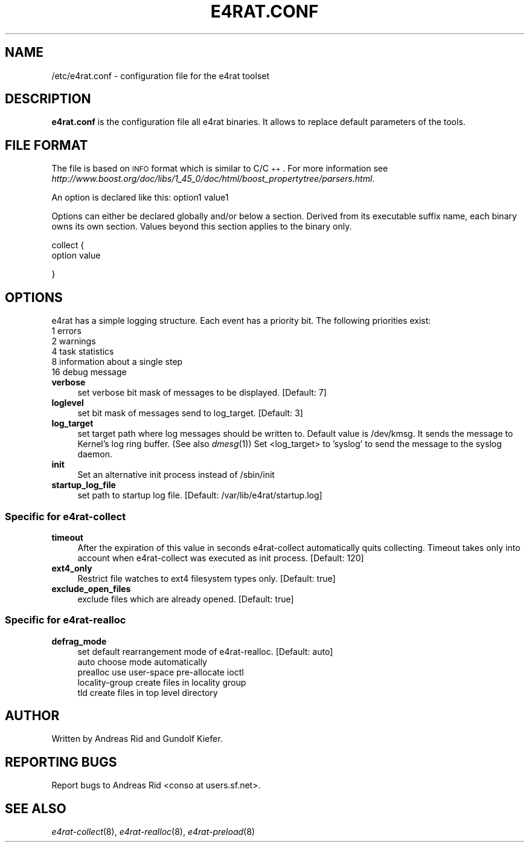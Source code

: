 .\" Automatically generated by Pod::Man 2.28 (Pod::Simple 3.28)
.\"
.\" Standard preamble:
.\" ========================================================================
.de Sp \" Vertical space (when we can't use .PP)
.if t .sp .5v
.if n .sp
..
.de Vb \" Begin verbatim text
.ft CW
.nf
.ne \\$1
..
.de Ve \" End verbatim text
.ft R
.fi
..
.\" Set up some character translations and predefined strings.  \*(-- will
.\" give an unbreakable dash, \*(PI will give pi, \*(L" will give a left
.\" double quote, and \*(R" will give a right double quote.  \*(C+ will
.\" give a nicer C++.  Capital omega is used to do unbreakable dashes and
.\" therefore won't be available.  \*(C` and \*(C' expand to `' in nroff,
.\" nothing in troff, for use with C<>.
.tr \(*W-
.ds C+ C\v'-.1v'\h'-1p'\s-2+\h'-1p'+\s0\v'.1v'\h'-1p'
.ie n \{\
.    ds -- \(*W-
.    ds PI pi
.    if (\n(.H=4u)&(1m=24u) .ds -- \(*W\h'-12u'\(*W\h'-12u'-\" diablo 10 pitch
.    if (\n(.H=4u)&(1m=20u) .ds -- \(*W\h'-12u'\(*W\h'-8u'-\"  diablo 12 pitch
.    ds L" ""
.    ds R" ""
.    ds C` ""
.    ds C' ""
'br\}
.el\{\
.    ds -- \|\(em\|
.    ds PI \(*p
.    ds L" ``
.    ds R" ''
.    ds C`
.    ds C'
'br\}
.\"
.\" Escape single quotes in literal strings from groff's Unicode transform.
.ie \n(.g .ds Aq \(aq
.el       .ds Aq '
.\"
.\" If the F register is turned on, we'll generate index entries on stderr for
.\" titles (.TH), headers (.SH), subsections (.SS), items (.Ip), and index
.\" entries marked with X<> in POD.  Of course, you'll have to process the
.\" output yourself in some meaningful fashion.
.\"
.\" Avoid warning from groff about undefined register 'F'.
.de IX
..
.nr rF 0
.if \n(.g .if rF .nr rF 1
.if (\n(rF:(\n(.g==0)) \{
.    if \nF \{
.        de IX
.        tm Index:\\$1\t\\n%\t"\\$2"
..
.        if !\nF==2 \{
.            nr % 0
.            nr F 2
.        \}
.    \}
.\}
.rr rF
.\"
.\" Accent mark definitions (@(#)ms.acc 1.5 88/02/08 SMI; from UCB 4.2).
.\" Fear.  Run.  Save yourself.  No user-serviceable parts.
.    \" fudge factors for nroff and troff
.if n \{\
.    ds #H 0
.    ds #V .8m
.    ds #F .3m
.    ds #[ \f1
.    ds #] \fP
.\}
.if t \{\
.    ds #H ((1u-(\\\\n(.fu%2u))*.13m)
.    ds #V .6m
.    ds #F 0
.    ds #[ \&
.    ds #] \&
.\}
.    \" simple accents for nroff and troff
.if n \{\
.    ds ' \&
.    ds ` \&
.    ds ^ \&
.    ds , \&
.    ds ~ ~
.    ds /
.\}
.if t \{\
.    ds ' \\k:\h'-(\\n(.wu*8/10-\*(#H)'\'\h"|\\n:u"
.    ds ` \\k:\h'-(\\n(.wu*8/10-\*(#H)'\`\h'|\\n:u'
.    ds ^ \\k:\h'-(\\n(.wu*10/11-\*(#H)'^\h'|\\n:u'
.    ds , \\k:\h'-(\\n(.wu*8/10)',\h'|\\n:u'
.    ds ~ \\k:\h'-(\\n(.wu-\*(#H-.1m)'~\h'|\\n:u'
.    ds / \\k:\h'-(\\n(.wu*8/10-\*(#H)'\z\(sl\h'|\\n:u'
.\}
.    \" troff and (daisy-wheel) nroff accents
.ds : \\k:\h'-(\\n(.wu*8/10-\*(#H+.1m+\*(#F)'\v'-\*(#V'\z.\h'.2m+\*(#F'.\h'|\\n:u'\v'\*(#V'
.ds 8 \h'\*(#H'\(*b\h'-\*(#H'
.ds o \\k:\h'-(\\n(.wu+\w'\(de'u-\*(#H)/2u'\v'-.3n'\*(#[\z\(de\v'.3n'\h'|\\n:u'\*(#]
.ds d- \h'\*(#H'\(pd\h'-\w'~'u'\v'-.25m'\f2\(hy\fP\v'.25m'\h'-\*(#H'
.ds D- D\\k:\h'-\w'D'u'\v'-.11m'\z\(hy\v'.11m'\h'|\\n:u'
.ds th \*(#[\v'.3m'\s+1I\s-1\v'-.3m'\h'-(\w'I'u*2/3)'\s-1o\s+1\*(#]
.ds Th \*(#[\s+2I\s-2\h'-\w'I'u*3/5'\v'-.3m'o\v'.3m'\*(#]
.ds ae a\h'-(\w'a'u*4/10)'e
.ds Ae A\h'-(\w'A'u*4/10)'E
.    \" corrections for vroff
.if v .ds ~ \\k:\h'-(\\n(.wu*9/10-\*(#H)'\s-2\u~\d\s+2\h'|\\n:u'
.if v .ds ^ \\k:\h'-(\\n(.wu*10/11-\*(#H)'\v'-.4m'^\v'.4m'\h'|\\n:u'
.    \" for low resolution devices (crt and lpr)
.if \n(.H>23 .if \n(.V>19 \
\{\
.    ds : e
.    ds 8 ss
.    ds o a
.    ds d- d\h'-1'\(ga
.    ds D- D\h'-1'\(hy
.    ds th \o'bp'
.    ds Th \o'LP'
.    ds ae ae
.    ds Ae AE
.\}
.rm #[ #] #H #V #F C
.\" ========================================================================
.\"
.IX Title "E4RAT.CONF 5"
.TH E4RAT.CONF 5 "2012-05-03" "e4rat 0.2.3" "User Manuals"
.\" For nroff, turn off justification.  Always turn off hyphenation; it makes
.\" way too many mistakes in technical documents.
.if n .ad l
.nh
.SH "NAME"
/etc/e4rat.conf \- configuration file for the e4rat toolset
.SH "DESCRIPTION"
.IX Header "DESCRIPTION"
\&\fBe4rat.conf\fR is the configuration file all e4rat binaries. It allows to replace default parameters of the tools.
.SH "FILE FORMAT"
.IX Header "FILE FORMAT"
The file is based on \s-1INFO\s0 format which is similar to C/\*(C+. For more information see \fIhttp://www.boost.org/doc/libs/1_45_0/doc/html/boost_propertytree/parsers.html\fR.
.PP
An option is declared like this:
option1 value1
.PP
Options can either be declared globally and/or below a section. Derived from its executable suffix name, each binary owns its own section. Values beyond this section applies to the binary only.
.PP
collect
{
    option value
.PP
}
.SH "OPTIONS"
.IX Header "OPTIONS"
e4rat has a simple logging structure. Each event has a priority bit. The following priorities exist:
    1   errors
    2   warnings
    4   task statistics
    8   information about a single step
   16   debug message
.IP "\fBverbose\fR" 4
.IX Item "verbose"
set verbose bit mask of messages to be displayed. [Default: 7]
.IP "\fBloglevel\fR" 4
.IX Item "loglevel"
set bit mask of messages send to log_target. [Default: 3]
.IP "\fBlog_target\fR" 4
.IX Item "log_target"
set target path where log messages should be written to. Default value is /dev/kmsg.
It sends the message to Kernel's log ring buffer. (See also \fIdmesg\fR\|(1))
Set <log_target> to 'syslog' to send the message to the syslog daemon.
.IP "\fBinit\fR" 4
.IX Item "init"
Set an alternative init process instead of /sbin/init
.IP "\fBstartup_log_file\fR" 4
.IX Item "startup_log_file"
set path to startup log file. [Default: /var/lib/e4rat/startup.log]
.SS "Specific for \fIe4rat\-collect\fP"
.IX Subsection "Specific for e4rat-collect"
.IP "\fBtimeout\fR" 4
.IX Item "timeout"
After the expiration of this value in seconds e4rat\-collect automatically quits collecting. Timeout takes only into account when e4rat\-collect was executed as init process. [Default: 120]
.IP "\fBext4_only\fR" 4
.IX Item "ext4_only"
Restrict file watches to ext4 filesystem types only. [Default: true]
.IP "\fBexclude_open_files\fR" 4
.IX Item "exclude_open_files"
exclude files which are already opened. [Default: true]
.SS "Specific for e4rat\-realloc"
.IX Subsection "Specific for e4rat-realloc"
.IP "\fBdefrag_mode\fR" 4
.IX Item "defrag_mode"
set default rearrangement mode of e4rat\-realloc. [Default: auto]
    auto            choose mode automatically
    prealloc        use user-space pre-allocate ioctl
    locality-group  create files in locality group
    tld             create files in top level directory
.SH "AUTHOR"
.IX Header "AUTHOR"
Written by Andreas Rid and Gundolf Kiefer.
.SH "REPORTING BUGS"
.IX Header "REPORTING BUGS"
Report bugs to Andreas Rid <conso at users.sf.net>.
.SH "SEE ALSO"
.IX Header "SEE ALSO"
\&\fIe4rat\-collect\fR\|(8), \fIe4rat\-realloc\fR\|(8), \fIe4rat\-preload\fR\|(8)
